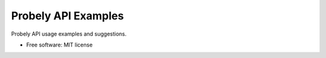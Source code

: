 =====================
Probely API Examples
=====================

Probely API usage examples and suggestions.


* Free software: MIT license
